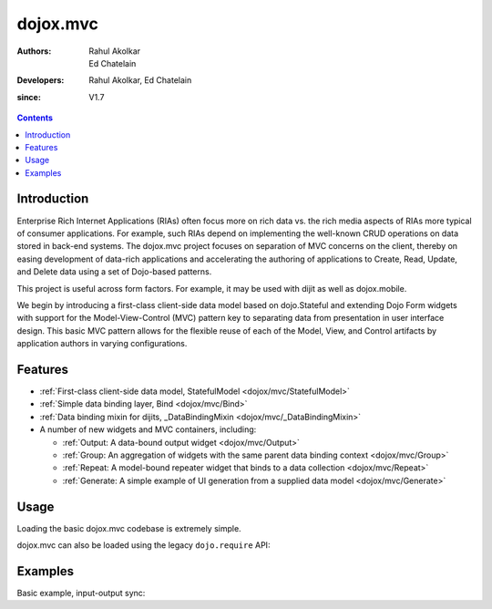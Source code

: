 .. _dojox/mvc:

=========
dojox.mvc
=========

:Authors: Rahul Akolkar, Ed Chatelain
:Developers: Rahul Akolkar, Ed Chatelain
:since: V1.7

.. contents::
    :depth: 2

Introduction
============

Enterprise Rich Internet Applications (RIAs) often focus more on rich data vs. the rich media aspects of RIAs more typical of consumer applications. For example, such RIAs depend on implementing the well-known CRUD operations on data stored in back-end systems. The dojox.mvc project focuses on separation of MVC concerns on the client, thereby on easing development of data-rich applications and accelerating the authoring of applications to Create, Read, Update, and Delete data using a set of Dojo-based patterns.

This project is useful across form factors. For example, it may be used with dijit as well as dojox.mobile.

We begin by introducing a first-class client-side data model based on dojo.Stateful and extending Dojo Form widgets with support for the Model-View-Control (MVC) pattern key to separating data from presentation in user interface design. This basic MVC pattern allows for the flexible reuse of each of the Model, View, and Control artifacts by application authors in varying configurations.

Features
========

* :ref:`First-class client-side data model, StatefulModel  <dojox/mvc/StatefulModel>`
* :ref:`Simple data binding layer, Bind  <dojox/mvc/Bind>`
* :ref:`Data binding mixin for dijits, _DataBindingMixin  <dojox/mvc/_DataBindingMixin>`
* A number of new widgets and MVC containers, including:

  * :ref:`Output: A data-bound output widget  <dojox/mvc/Output>`
  * :ref:`Group: An aggregation of widgets with the same parent data binding context  <dojox/mvc/Group>`
  * :ref:`Repeat: A model-bound repeater widget that binds to a data collection  <dojox/mvc/Repeat>`
  * :ref:`Generate: A simple example of UI generation from a supplied data model  <dojox/mvc/Generate>`

 
Usage
=====

Loading the basic dojox.mvc codebase is extremely simple.

.. js ::

    require([
        "dojox/mvc", // load the basic MVC support, including the data binding mixin
        "dojox/mvc/Group" // load other MVC containers, as needed by the application
    ], function(mvc, Group){
        // ...
    });

dojox.mvc can also be loaded using the legacy ``dojo.require`` API:

.. js ::
 
    // Load the basic MVC support, including the data binding mixin.
    dojo.require("dojox.mvc");

    // Load other MVC containers, as needed by the application.
    dojo.require("dojox.mvc.Group");


Examples
========

Basic example, input-output sync:

.. code-example::
  :djConfig: parseOnLoad: true
  :version: local
  :toolbar: versions, themes

  .. js ::

    <script>
        // Load the parser, we'll use the declarative data binding syntax (ref).
        dojo.require("dojo.parser");

        // Load the dijits we need.
        dojo.require("dijit.form.Button");
        dojo.require("dijit.form.TextBox");

        // Load the basic MVC support, Output and Group .
        dojo.require("dojox.mvc");
        dojo.require("dojox.mvc.Group");
        dojo.require("dojox.mvc.Output");

        var model = dojox.mvc.newStatefulModel({ data : {
            "First" : "John",
            "Last"  : "Doe",
            "Email" : "jdoe@example.com"
        }});
    </script>

  .. css::

    <style type="text/css">
        .row { width: 500px; display: inline-block; margin: 5px; }
        .cell { width: 20%;  display:inline-block; }
    </style>

  .. html::

    <div id="main">
        <div class="row">
            <label class="cell" for="firstnameInput">First:</label>
            <input class="cell" id="firstnameInput" data-dojo-type="dijit.form.TextBox"
                   data-dojo-props="ref: model.First"></input>
            <!-- Content in output below will always be in sync with value of textbox above -->
            <span data-dojo-type="dojox.mvc.Output" data-dojo-props="ref: model.First">
                (first name is: ${this.value})
            </span>
        </div>
        <div class="row">
            <label class="cell" for="lastnameInput">Last:</label>
            <input class="cell" id="lastnameInput" data-dojo-type="dijit.form.TextBox"
                   data-dojo-props="ref: model.Last"></input>
            <span data-dojo-type="dojox.mvc.Output" data-dojo-props="ref: model.Last">
                (last name is: ${this.value})
            </span>
        </div>
        <div class="row">
            <label class="cell" for="emailInput">Email:</label>
            <input class="cell" id="emailInput" data-dojo-type="dijit.form.TextBox"
                   data-dojo-props="ref: model.Email"></input>
            <span data-dojo-type="dojox.mvc.Output" data-dojo-props="ref: model.Email">
                (email is: ${this.value})
            </span>
        </div>
        <br/>
        Model:
        <button id="reset" type="button" data-dojo-type="dijit.form.Button" data-dojo-props="onClick: function(){model.reset();}">Reset</button>
    </div>
